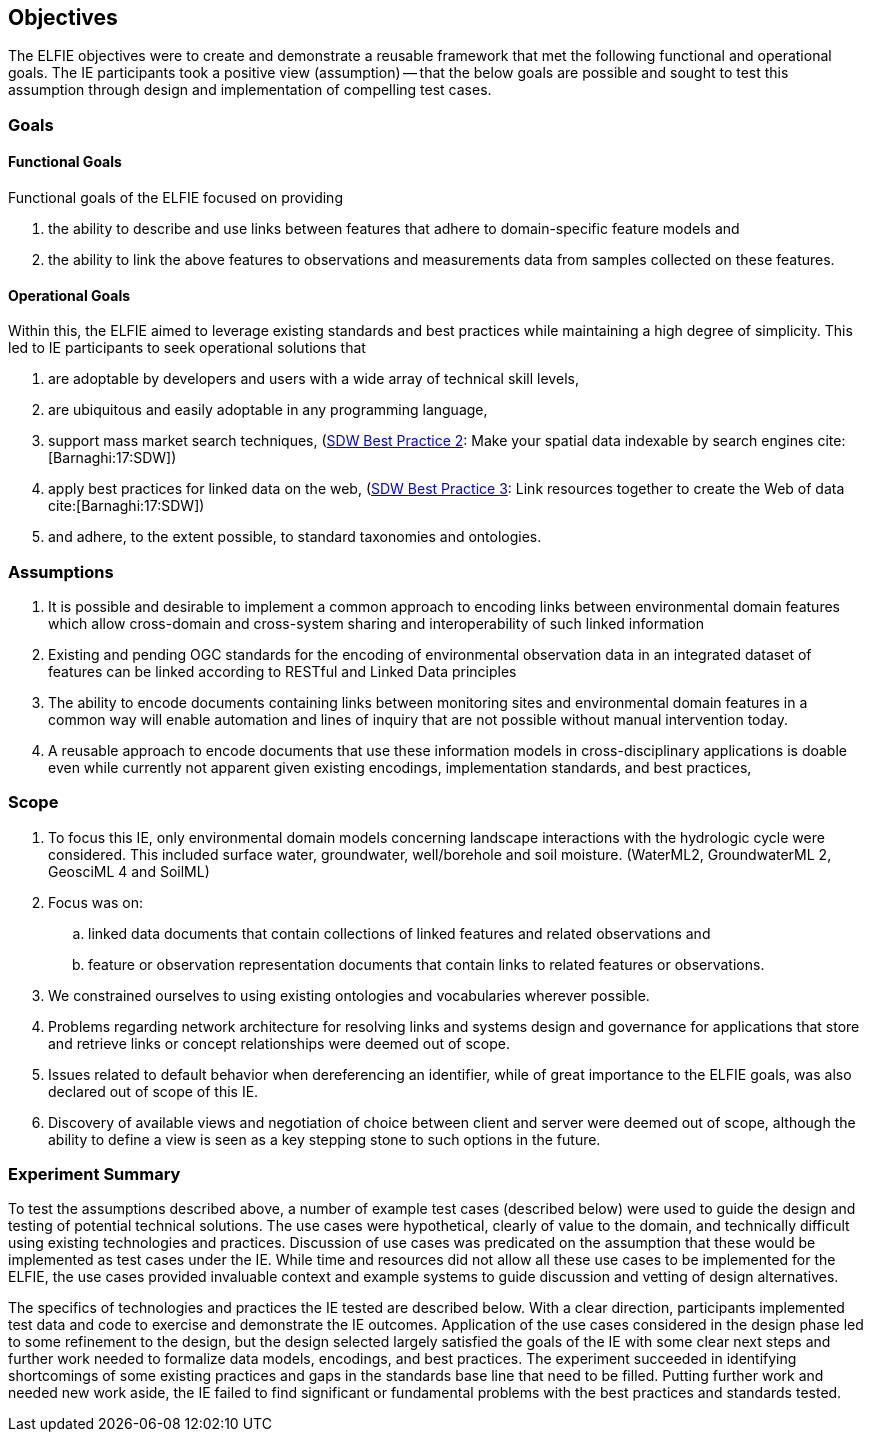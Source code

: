 [[Objectives]]
== Objectives
The ELFIE objectives were to create and demonstrate a reusable framework that met the following functional and operational goals. The IE participants took a positive view (assumption) — that the below goals are possible and sought to test this assumption through design and implementation of compelling test cases.


=== Goals

==== Functional Goals
Functional goals of the ELFIE focused on providing

. the ability to describe and use links between features that adhere to domain-specific feature models and 
. the ability to link the above features to observations and measurements data from samples collected on these features. 

==== Operational Goals

Within this, the ELFIE aimed to leverage existing standards and best practices while maintaining a high degree of simplicity.  This led to IE participants to seek operational solutions that

. are adoptable by developers and users with a wide array of technical skill levels, 
. are ubiquitous and easily adoptable in any programming language,
. support mass market search techniques, (https://www.w3.org/TR/sdw-bp/#bp-indexable[SDW Best Practice 2]: Make your spatial data indexable by search engines cite:[Barnaghi:17:SDW])
. apply best practices for linked data on the web, (https://www.w3.org/TR/sdw-bp/#bp-linking[SDW Best Practice 3]: Link resources together to create the Web of data cite:[Barnaghi:17:SDW])
. and adhere, to the extent possible, to standard taxonomies and ontologies.

=== Assumptions

. It is possible and desirable to implement a common approach to encoding links between environmental domain features which allow cross-domain and cross-system sharing and interoperability of such linked information 
. Existing and pending OGC standards for the encoding of environmental observation data in an integrated dataset of features can be linked according to RESTful and Linked Data principles
. The ability to encode documents containing links between monitoring sites and environmental domain features in a common way will enable automation and lines of inquiry that are not possible without manual intervention today.
. A reusable approach to encode documents that use these information models in cross-disciplinary applications is doable even while currently not apparent given existing encodings, implementation standards, and best practices, 

=== Scope

. To focus this IE, only environmental domain models concerning landscape interactions with the hydrologic cycle were considered.  This included surface water, groundwater, well/borehole and soil moisture. (WaterML2, GroundwaterML 2, GeosciML 4 and SoilML)
. Focus was on: 
.. linked data documents that contain collections of linked features and related observations and 
.. feature or observation representation documents that contain links to related features or observations.
. We constrained ourselves to  using existing ontologies and vocabularies wherever possible.
. Problems regarding network architecture for resolving links and systems design and governance for applications that store and retrieve links or concept relationships were deemed out of scope.
. Issues related to default behavior when dereferencing an identifier, while of great importance to the ELFIE goals, was also declared out of scope of this IE.
. Discovery of available views and negotiation of choice between client and server were deemed out of scope, although the ability to define a view is seen as a key stepping stone to such options in the future.

=== Experiment Summary

To test the assumptions described above, a number of example test cases (described below) were used to guide the design and testing of potential technical solutions. The use cases were hypothetical, clearly of value to the domain, and technically difficult using existing technologies and practices. Discussion of use cases was predicated on the assumption that these would be implemented as test cases under the IE. While time and resources did not allow all these use cases to be implemented for the  ELFIE, the use cases provided invaluable context and example systems to guide discussion and vetting of design alternatives.  

The specifics of technologies and practices the IE tested are described below. With a clear direction, participants implemented test data and code to exercise and demonstrate the IE outcomes. Application of the use cases considered in the design phase led to some refinement to the design, but the design selected largely satisfied the goals of the IE with some clear next steps and further work needed to formalize data models, encodings, and best practices. The experiment succeeded in identifying shortcomings of some existing practices and gaps in the standards base line that need to be filled. Putting further work and needed new work aside, the IE failed to find significant or fundamental problems with the best practices and standards tested.

